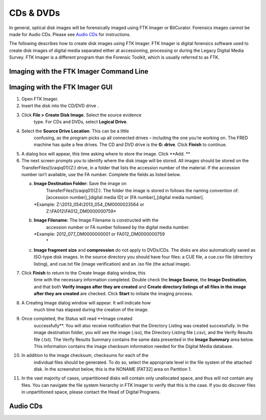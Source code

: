 CDs & DVDs
================================
In general, optical disk images will be forensically imaged using FTK Imager or BitCurator. Forensics images cannot be made for Audio CDs. Please see `Audio CDs`_ for instructions.

The following describes how to create disk images using FTK Imager. FTK
Imager is digital forensics software used to create disk images of
digital media separated either at accessioning, processing or during the
Legacy Digital Media Survey. FTK Imager is a different program than the
Forensic Toolkit, which is usually referred to as FTK.

Imaging with the FTK Imager Command Line
****************************************



Imaging with the FTK Imager GUI
*******************************


1.   Open FTK Imager.


2.  Insert the disk into the CD/DVD drive .

3.   Click **File > Create Disk Image.** Select the source evidence
      type. For CDs and DVDs, select **Logical Drive**.


4.   Select the **Source Drive Location**. This can be a little
      confusing, as the program picks up all connected drives –
      including the one you’re working on. The FRED machine has quite a
      few drives. The CD and DVD drive  is the **G: drive**.
      Click **Finish** to continue.


5.  A dialog box will appear, this time asking where to store the image.
    Click **Add. **

6.  The next screen prompts you to identify where the disk image will be
    stored. All images should be stored on the
    TransferFiles(\\\\raqiq01)(Z:) drive, in a folder that lists the
    accession number of the material. If the accession number isn’t
    available, use the FA number. Complete the fields as listed below.

    a.  **Image Destination Folder:** Save the image on
         TransferFiles(\\\\raqiq01)(Z:). The folder the image is stored
         in follows the naming convention of: [accession
         number]\_[digital media ID] or [FA number]\_[digital media
         number].
        *Example: Z:\\2013\_054\\2013\_054\_DM0000023564 or
         Z:\\FA012\\FA012\_DM0000000759*

    b.  **Image Filename:** The Image Filename is constructed with the
         accession number or FA number followed by the digital media
         number.
        *Example: 2012\_077\_DM0000000001 or FA012\_DM0000000759
         *\

    c. **Image fragment size** and **compression** do not apply to
       DVDs/CDs. The disks are also automatically saved as ISO-type disk
       images. In the source directory you should have four files: a CUE
       file, a cue.csv file (directory listing), and cue.txt file (image
       verification) and an .iso file (the actual image).

7.   Click **Finish** to return to the Create Image dialog window, this
      time with the necessary information completed. Double check the
      **Image Source**, the **Image Destination**, and that both
      **Verify images after they are created** and **Create directory
      listings of all files in the image after they are created** are
      checked. Click **Start** to initiate the imaging process.


8.   A Creating Image dialog window will appear. It will indicate how
      much time has elapsed during the creation of the image.


9.   Once completed, the Status will read **Image created
      successfully**. You will also receive notification that the
      Directory Listing was created successfully. In the image
      destination folder, you will see the image (.iso), the Directory
      Listing file (.csv), and the Verify Results file (.txt). The
      Verify Results Summary contains the same data presented in the
      **Image Summary** area below. This information contains the image
      checksum information needed for the Digital Media database.



10.  In addition to the image checksum, checksums for each of the
      individual files should be generated. To do so, select the
      appropriate level in the file system of the attached disk. In the
      screenshot below, this is the NONAME [FAT32] area on Partition 1.


11. In the vast majority of cases, unpartitioned disks will contain only
    unallocated space, and thus will not contain any files. You can
    navigate the file system hierarchy in FTK Imager to verify that this
    is the case. If you do discover files in unpartitioned space, please
    contact the Head of Digital Programs.


Audio CDs
*********


